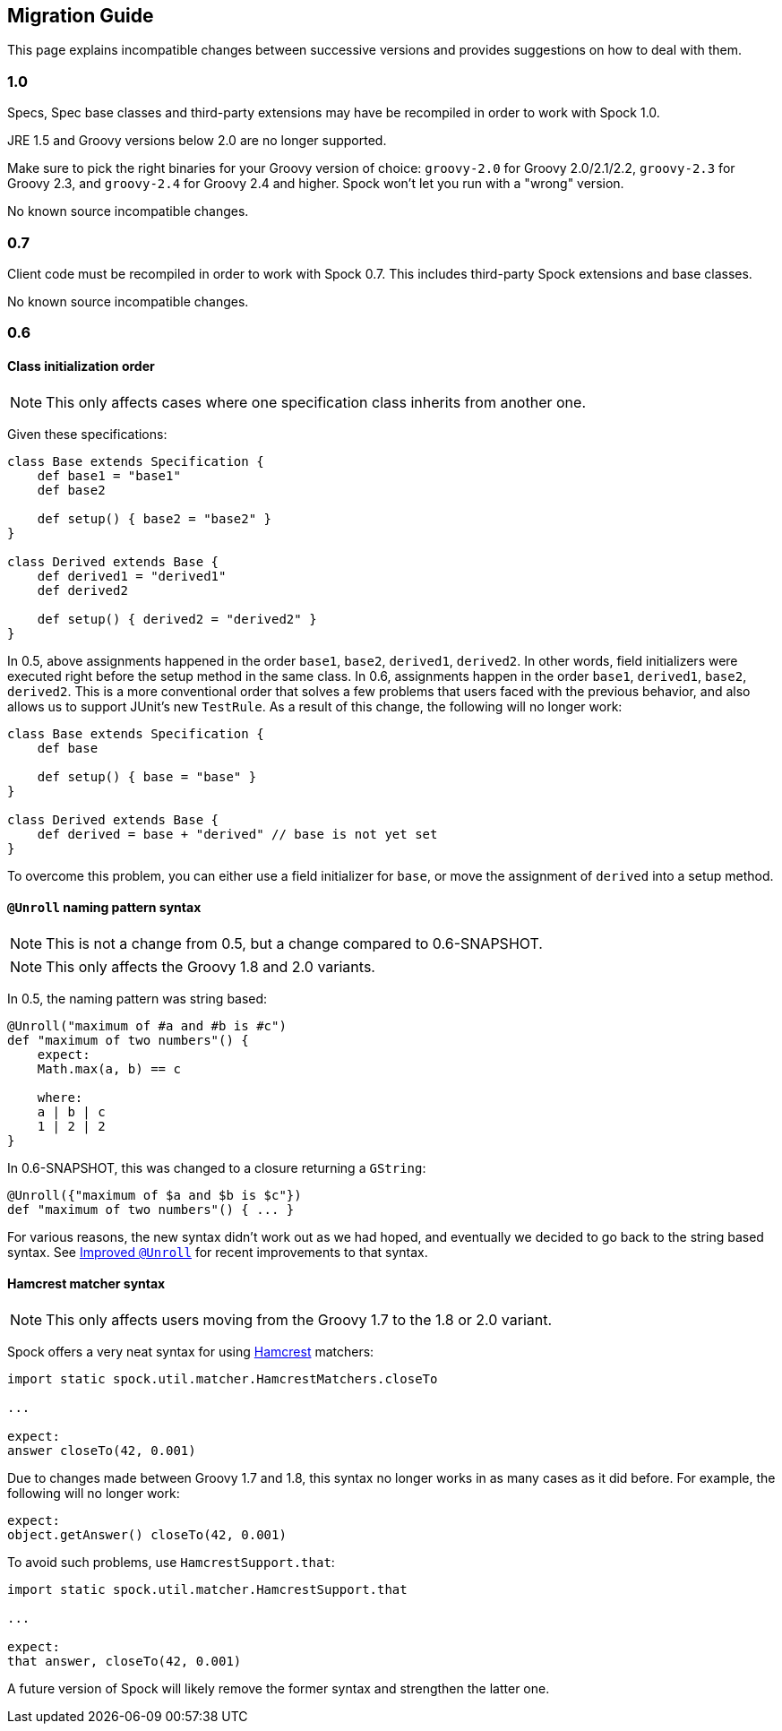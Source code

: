 == Migration Guide

This page explains incompatible changes between successive versions and provides suggestions on how to deal with them.

=== 1.0

Specs, Spec base classes and third-party extensions may have be recompiled in order to work with Spock 1.0.

JRE 1.5 and Groovy versions below 2.0 are no longer supported.

Make sure to pick the right binaries for your Groovy version of choice: `groovy-2.0` for Groovy 2.0/2.1/2.2,
`groovy-2.3` for Groovy 2.3, and `groovy-2.4` for Groovy 2.4 and higher. Spock won't let you run with a "wrong" version.

No known source incompatible changes.

=== 0.7

Client code must be recompiled in order to work with Spock 0.7. This includes third-party Spock extensions and base classes.

No known source incompatible changes.

=== 0.6

==== Class initialization order

NOTE: This only affects cases where one specification class inherits from another one.

Given these specifications:

[source,groovy]
----
class Base extends Specification {
    def base1 = "base1"
    def base2

    def setup() { base2 = "base2" }
}

class Derived extends Base {
    def derived1 = "derived1"
    def derived2

    def setup() { derived2 = "derived2" }
}
----

In 0.5, above assignments happened in the order `base1`, `base2`, `derived1`, `derived2`. In other words, field
initializers were executed right before the setup method in the same class. In 0.6, assignments happen in the order
`base1`, `derived1`, `base2`, `derived2`. This is a more conventional order that solves a few problems that users
faced with the previous behavior, and also allows us to support JUnit's new `TestRule`. As a result of this change,
the following will no longer work:

[source,groovy]
----
class Base extends Specification {
    def base

    def setup() { base = "base" }
}

class Derived extends Base {
    def derived = base + "derived" // base is not yet set
}
----

To overcome this problem, you can either use a field initializer for `base`, or move the assignment of `derived` into
a setup method.

==== `@Unroll` naming pattern syntax

NOTE: This is not a change from 0.5, but a change compared to 0.6-SNAPSHOT.

NOTE: This only affects the Groovy 1.8 and 2.0 variants.

In 0.5, the naming pattern was string based:

[source,groovy]
----
@Unroll("maximum of #a and #b is #c")
def "maximum of two numbers"() {
    expect:
    Math.max(a, b) == c

    where:
    a | b | c
    1 | 2 | 2
}
----

In 0.6-SNAPSHOT, this was changed to a closure returning a `GString`:

[source,groovy]
----
@Unroll({"maximum of $a and $b is $c"})
def "maximum of two numbers"() { ... }
----

For various reasons, the new syntax didn't work out as we had hoped, and eventually we decided to go back to the string
based syntax. See <<improved-unroll-0.6,Improved `@Unroll`>> for recent improvements to that syntax.

==== Hamcrest matcher syntax

NOTE: This only affects users moving from the Groovy 1.7 to the 1.8 or 2.0 variant.

Spock offers a very neat syntax for using http://code.google.com/p/hamcrest/[Hamcrest] matchers:

[source,groovy]
----
import static spock.util.matcher.HamcrestMatchers.closeTo

...

expect:
answer closeTo(42, 0.001)
----

Due to changes made between Groovy 1.7 and 1.8, this syntax no longer works in as many cases as it did before.
For example, the following will no longer work:

[source,groovy]
----
expect:
object.getAnswer() closeTo(42, 0.001)
----

To avoid such problems, use `HamcrestSupport.that`:

[source,groovy]
----
import static spock.util.matcher.HamcrestSupport.that

...

expect:
that answer, closeTo(42, 0.001)
----

A future version of Spock will likely remove the former syntax and strengthen the latter one.









